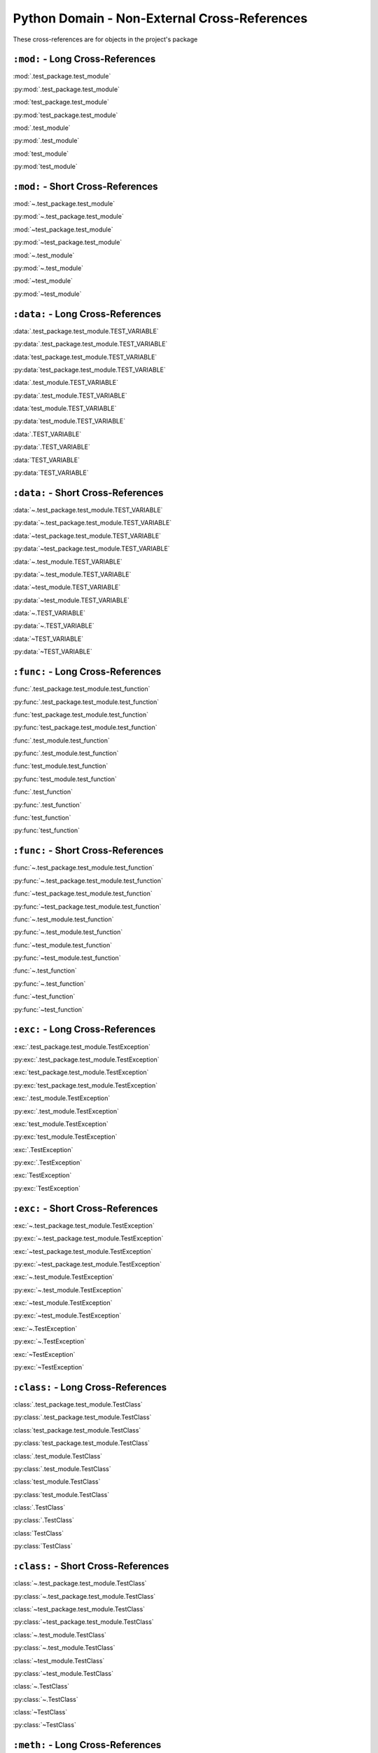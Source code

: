 Python Domain - Non-External Cross-References
=================================================

These cross-references are for objects in the project's package


``:mod:`` - Long Cross-References
---------------------------------------------

:mod:`.test_package.test_module`

:py:mod:`.test_package.test_module`

:mod:`test_package.test_module`

:py:mod:`test_package.test_module`

:mod:`.test_module`

:py:mod:`.test_module`

:mod:`test_module`

:py:mod:`test_module`


``:mod:`` - Short Cross-References
---------------------------------------------

:mod:`~.test_package.test_module`

:py:mod:`~.test_package.test_module`

:mod:`~test_package.test_module`

:py:mod:`~test_package.test_module`

:mod:`~.test_module`

:py:mod:`~.test_module`

:mod:`~test_module`

:py:mod:`~test_module`


``:data:`` - Long Cross-References
---------------------------------------------

:data:`.test_package.test_module.TEST_VARIABLE`

:py:data:`.test_package.test_module.TEST_VARIABLE`

:data:`test_package.test_module.TEST_VARIABLE`

:py:data:`test_package.test_module.TEST_VARIABLE`

:data:`.test_module.TEST_VARIABLE`

:py:data:`.test_module.TEST_VARIABLE`

:data:`test_module.TEST_VARIABLE`

:py:data:`test_module.TEST_VARIABLE`

:data:`.TEST_VARIABLE`

:py:data:`.TEST_VARIABLE`

:data:`TEST_VARIABLE`

:py:data:`TEST_VARIABLE`


``:data:`` - Short Cross-References
---------------------------------------------

:data:`~.test_package.test_module.TEST_VARIABLE`

:py:data:`~.test_package.test_module.TEST_VARIABLE`

:data:`~test_package.test_module.TEST_VARIABLE`

:py:data:`~test_package.test_module.TEST_VARIABLE`

:data:`~.test_module.TEST_VARIABLE`

:py:data:`~.test_module.TEST_VARIABLE`

:data:`~test_module.TEST_VARIABLE`

:py:data:`~test_module.TEST_VARIABLE`

:data:`~.TEST_VARIABLE`

:py:data:`~.TEST_VARIABLE`

:data:`~TEST_VARIABLE`

:py:data:`~TEST_VARIABLE`


``:func:`` - Long Cross-References
---------------------------------------------

:func:`.test_package.test_module.test_function`

:py:func:`.test_package.test_module.test_function`

:func:`test_package.test_module.test_function`

:py:func:`test_package.test_module.test_function`

:func:`.test_module.test_function`

:py:func:`.test_module.test_function`

:func:`test_module.test_function`

:py:func:`test_module.test_function`

:func:`.test_function`

:py:func:`.test_function`

:func:`test_function`

:py:func:`test_function`


``:func:`` - Short Cross-References
---------------------------------------------

:func:`~.test_package.test_module.test_function`

:py:func:`~.test_package.test_module.test_function`

:func:`~test_package.test_module.test_function`

:py:func:`~test_package.test_module.test_function`

:func:`~.test_module.test_function`

:py:func:`~.test_module.test_function`

:func:`~test_module.test_function`

:py:func:`~test_module.test_function`

:func:`~.test_function`

:py:func:`~.test_function`

:func:`~test_function`

:py:func:`~test_function`


``:exc:`` - Long Cross-References
---------------------------------------------

:exc:`.test_package.test_module.TestException`

:py:exc:`.test_package.test_module.TestException`

:exc:`test_package.test_module.TestException`

:py:exc:`test_package.test_module.TestException`

:exc:`.test_module.TestException`

:py:exc:`.test_module.TestException`

:exc:`test_module.TestException`

:py:exc:`test_module.TestException`

:exc:`.TestException`

:py:exc:`.TestException`

:exc:`TestException`

:py:exc:`TestException`


``:exc:`` - Short Cross-References
---------------------------------------------

:exc:`~.test_package.test_module.TestException`

:py:exc:`~.test_package.test_module.TestException`

:exc:`~test_package.test_module.TestException`

:py:exc:`~test_package.test_module.TestException`

:exc:`~.test_module.TestException`

:py:exc:`~.test_module.TestException`

:exc:`~test_module.TestException`

:py:exc:`~test_module.TestException`

:exc:`~.TestException`

:py:exc:`~.TestException`

:exc:`~TestException`

:py:exc:`~TestException`


``:class:`` - Long Cross-References
---------------------------------------------

:class:`.test_package.test_module.TestClass`

:py:class:`.test_package.test_module.TestClass`

:class:`test_package.test_module.TestClass`

:py:class:`test_package.test_module.TestClass`

:class:`.test_module.TestClass`

:py:class:`.test_module.TestClass`

:class:`test_module.TestClass`

:py:class:`test_module.TestClass`

:class:`.TestClass`

:py:class:`.TestClass`

:class:`TestClass`

:py:class:`TestClass`


``:class:`` - Short Cross-References
---------------------------------------------

:class:`~.test_package.test_module.TestClass`

:py:class:`~.test_package.test_module.TestClass`

:class:`~test_package.test_module.TestClass`

:py:class:`~test_package.test_module.TestClass`

:class:`~.test_module.TestClass`

:py:class:`~.test_module.TestClass`

:class:`~test_module.TestClass`

:py:class:`~test_module.TestClass`

:class:`~.TestClass`

:py:class:`~.TestClass`

:class:`~TestClass`

:py:class:`~TestClass`


``:meth:`` - Long Cross-References
---------------------------------------------

:meth:`.test_package.test_module.TestClass.test_method`

:py:meth:`.test_package.test_module.TestClass.test_method`

:meth:`test_package.test_module.TestClass.test_method`

:py:meth:`test_package.test_module.TestClass.test_method`

:meth:`.test_module.TestClass.test_method`

:py:meth:`.test_module.TestClass.test_method`

:meth:`test_module.TestClass.test_method`

:py:meth:`test_module.TestClass.test_method`

:meth:`.TestClass.test_method`

:py:meth:`.TestClass.test_method`

:meth:`TestClass.test_method`

:py:meth:`TestClass.test_method`

:meth:`.test_method`

:py:meth:`.test_method`

:meth:`test_method`

:py:meth:`test_method`


``:meth:`` - Short Cross-References
---------------------------------------------

:meth:`~.test_package.test_module.TestClass.test_method`

:py:meth:`~.test_package.test_module.TestClass.test_method`

:meth:`~test_package.test_module.TestClass.test_method`

:py:meth:`~test_package.test_module.TestClass.test_method`

:meth:`~.test_module.TestClass.test_method`

:py:meth:`~.test_module.TestClass.test_method`

:meth:`~test_module.TestClass.test_method`

:py:meth:`~test_module.TestClass.test_method`

:meth:`~.TestClass.test_method`

:py:meth:`~.TestClass.test_method`

:meth:`~TestClass.test_method`

:py:meth:`~TestClass.test_method`

:meth:`~.test_method`

:py:meth:`~.test_method`

:meth:`~test_method`

:py:meth:`~test_method`


``:attr:`` - Attribute Long Cross-References
---------------------------------------------

:attr:`.test_package.test_module.TestClass.test_attr`

:py:attr:`.test_package.test_module.TestClass.test_attr`

:attr:`test_package.test_module.TestClass.test_attr`

:py:attr:`test_package.test_module.TestClass.test_attr`

:attr:`.test_module.TestClass.test_attr`

:py:attr:`.test_module.TestClass.test_attr`

:attr:`test_module.TestClass.test_attr`

:py:attr:`test_module.TestClass.test_attr`

:attr:`.TestClass.test_attr`

:py:attr:`.TestClass.test_attr`

:attr:`TestClass.test_attr`

:py:attr:`TestClass.test_attr`

:attr:`.test_attr`

:py:attr:`.test_attr`

:attr:`test_attr`

:py:attr:`test_attr`


``:attr:`` - Attribute Short Cross-References
----------------------------------------------

:attr:`~.test_package.test_module.TestClass.test_attr`

:py:attr:`~.test_package.test_module.TestClass.test_attr`

:attr:`~test_package.test_module.TestClass.test_attr`

:py:attr:`~test_package.test_module.TestClass.test_attr`

:attr:`~.test_module.TestClass.test_attr`

:py:attr:`~.test_module.TestClass.test_attr`

:attr:`~test_module.TestClass.test_attr`

:py:attr:`~test_module.TestClass.test_attr`

:attr:`~.TestClass.test_attr`

:py:attr:`~.TestClass.test_attr`

:attr:`~TestClass.test_attr`

:py:attr:`~TestClass.test_attr`

:attr:`~.test_attr`

:py:attr:`~.test_attr`

:attr:`~test_attr`

:py:attr:`~test_attr`


``:attr:`` - Property Long Cross-References
---------------------------------------------

:attr:`.test_package.test_module.TestClass.test_property`

:py:attr:`.test_package.test_module.TestClass.test_property`

:attr:`test_package.test_module.TestClass.test_property`

:py:attr:`test_package.test_module.TestClass.test_property`

:attr:`.test_module.TestClass.test_property`

:py:attr:`.test_module.TestClass.test_property`

:attr:`test_module.TestClass.test_property`

:py:attr:`test_module.TestClass.test_property`

:attr:`.TestClass.test_property`

:py:attr:`.TestClass.test_property`

:attr:`TestClass.test_property`

:py:attr:`TestClass.test_property`

:attr:`.test_property`

:py:attr:`.test_property`

:attr:`test_property`

:py:attr:`test_property`


``:attr:`` - Property Short Cross-References
---------------------------------------------

:attr:`~.test_package.test_module.TestClass.test_property`

:py:attr:`~.test_package.test_module.TestClass.test_property`

:attr:`~test_package.test_module.TestClass.test_property`

:py:attr:`~test_package.test_module.TestClass.test_property`

:attr:`~.test_module.TestClass.test_property`

:py:attr:`~.test_module.TestClass.test_property`

:attr:`~test_module.TestClass.test_property`

:py:attr:`~test_module.TestClass.test_property`

:attr:`~.TestClass.test_property`

:py:attr:`~.TestClass.test_property`

:attr:`~TestClass.test_property`

:py:attr:`~TestClass.test_property`

:attr:`~.test_property`

:py:attr:`~.test_property`

:attr:`~test_property`

:py:attr:`~test_property`


``:attr:`` - Cached Property Long Cross-References
-------------------------------------------------------------

:attr:`.test_package.test_module.TestClass.test_cached_property`

:py:attr:`.test_package.test_module.TestClass.test_cached_property`

:attr:`test_package.test_module.TestClass.test_cached_property`

:py:attr:`test_package.test_module.TestClass.test_cached_property`

:attr:`.test_module.TestClass.test_cached_property`

:py:attr:`.test_module.TestClass.test_cached_property`

:attr:`test_module.TestClass.test_cached_property`

:py:attr:`test_module.TestClass.test_cached_property`

:attr:`.TestClass.test_cached_property`

:py:attr:`.TestClass.test_cached_property`

:attr:`TestClass.test_cached_property`

:py:attr:`TestClass.test_cached_property`

:attr:`.test_cached_property`

:py:attr:`.test_cached_property`

:attr:`test_cached_property`

:py:attr:`test_cached_property`


``:attr:`` - Cached Property Short Cross-References
-------------------------------------------------------------

:attr:`~.test_package.test_module.TestClass.test_cached_property`

:py:attr:`~.test_package.test_module.TestClass.test_cached_property`

:attr:`~test_package.test_module.TestClass.test_cached_property`

:py:attr:`~test_package.test_module.TestClass.test_cached_property`

:attr:`~.test_module.TestClass.test_cached_property`

:py:attr:`~.test_module.TestClass.test_cached_property`

:attr:`~test_module.TestClass.test_cached_property`

:py:attr:`~test_module.TestClass.test_cached_property`

:attr:`~.TestClass.test_cached_property`

:py:attr:`~.TestClass.test_cached_property`

:attr:`~TestClass.test_cached_property`

:py:attr:`~TestClass.test_cached_property`

:attr:`~.test_cached_property`

:py:attr:`~.test_cached_property`

:attr:`~test_cached_property`

:py:attr:`~test_cached_property`
